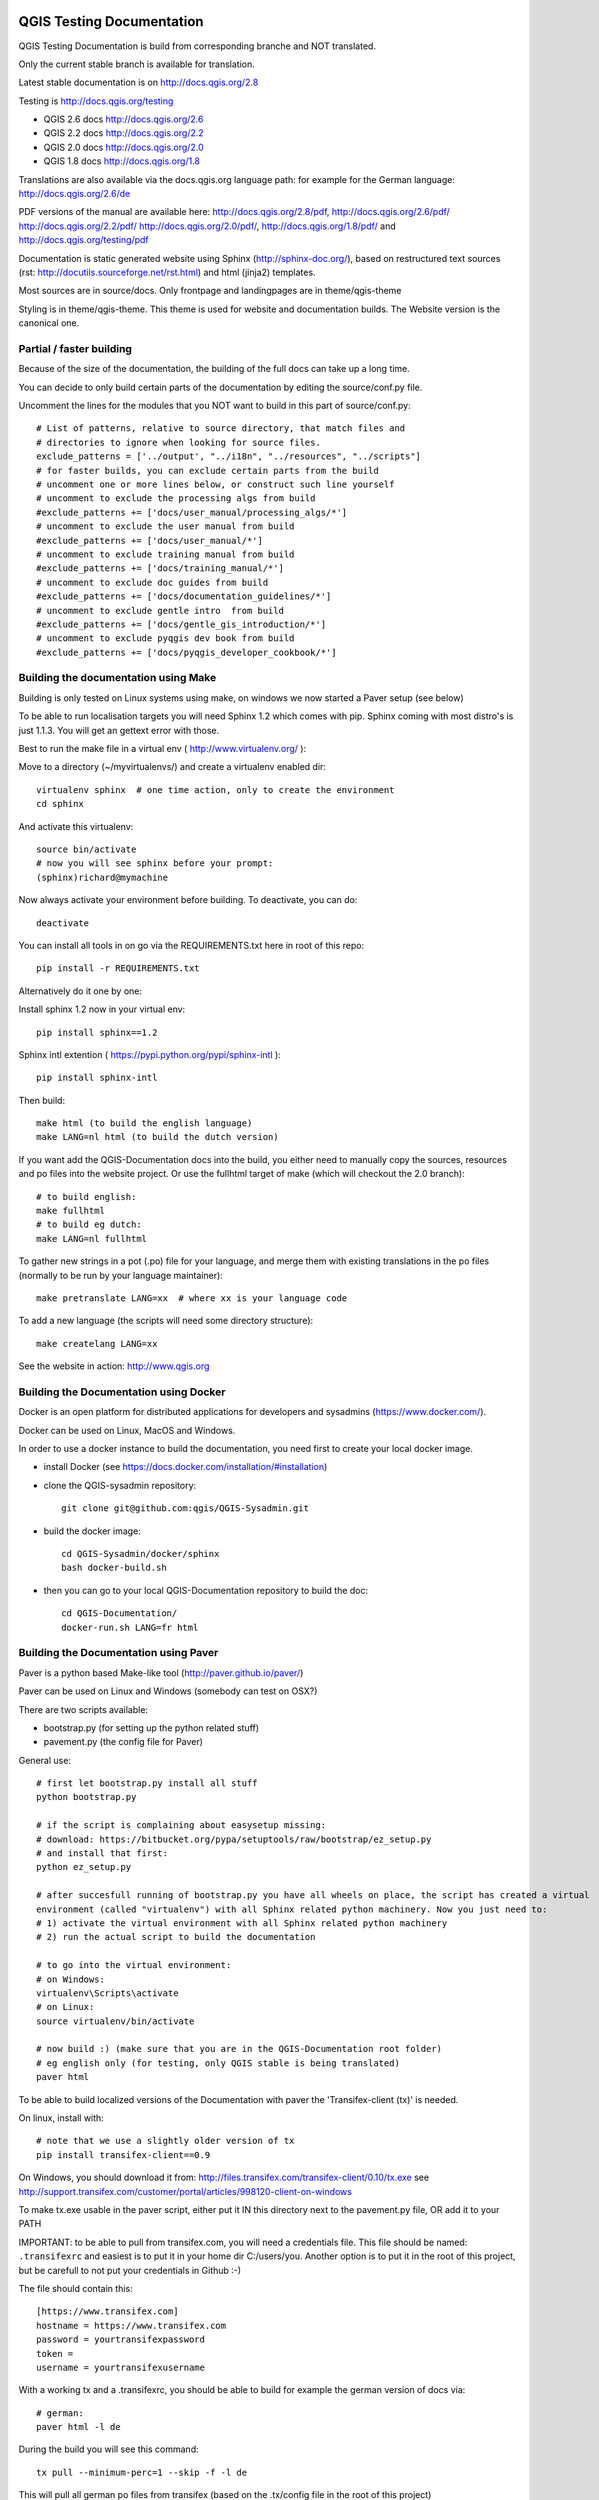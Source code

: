 QGIS Testing Documentation
***************************

.. image:: https://travis-ci.org/qgis/QGIS-Documentation.svg?branch=master
    :target: https://travis-ci.org/qgis/QGIS-Documentation

QGIS Testing Documentation is build from corresponding branche and NOT translated.

Only the current stable branch is available for translation.

Latest stable documentation is on http://docs.qgis.org/2.8

Testing is http://docs.qgis.org/testing

- QGIS 2.6 docs http://docs.qgis.org/2.6
- QGIS 2.2 docs http://docs.qgis.org/2.2
- QGIS 2.0 docs http://docs.qgis.org/2.0
- QGIS 1.8 docs http://docs.qgis.org/1.8

Translations are also available via the docs.qgis.org language path:
for example for the German language: http://docs.qgis.org/2.6/de

PDF versions of the manual are available here: http://docs.qgis.org/2.8/pdf, http://docs.qgis.org/2.6/pdf/ http://docs.qgis.org/2.2/pdf/ 
http://docs.qgis.org/2.0/pdf/, http://docs.qgis.org/1.8/pdf/ and http://docs.qgis.org/testing/pdf


Documentation is static generated website using Sphinx (http://sphinx-doc.org/), 
based on restructured text sources (rst: http://docutils.sourceforge.net/rst.html)
and html (jinja2) templates.

Most sources are in source/docs. Only frontpage and landingpages are in theme/qgis-theme

Styling is in theme/qgis-theme. This theme is used for website and documentation builds. 
The Website version is the canonical one.

Partial / faster building
-------------------------

Because of the size of the documentation, the building of the full docs can take up a long time. 

You can decide to only build certain parts of the documentation by editing the source/conf.py file.

Uncomment the lines for the modules that you NOT want to build in this part of source/conf.py::

 # List of patterns, relative to source directory, that match files and           
 # directories to ignore when looking for source files.                           
 exclude_patterns = ['../output', "../i18n", "../resources", "../scripts"]        
 # for faster builds, you can exclude certain parts from the build                
 # uncomment one or more lines below, or construct such line yourself             
 # uncomment to exclude the processing algs from build                            
 #exclude_patterns += ['docs/user_manual/processing_algs/*']                      
 # uncomment to exclude the user manual from build                                
 #exclude_patterns += ['docs/user_manual/*']                                      
 # uncomment to exclude training manual from build                                
 #exclude_patterns += ['docs/training_manual/*']                                  
 # uncomment to exclude doc guides from build                                     
 #exclude_patterns += ['docs/documentation_guidelines/*']                         
 # uncomment to exclude gentle intro  from build                                  
 #exclude_patterns += ['docs/gentle_gis_introduction/*']                          
 # uncomment to exclude pyqgis dev book from build                                
 #exclude_patterns += ['docs/pyqgis_developer_cookbook/*'] 


Building the documentation using Make
-------------------------------------

Building is only tested on Linux systems using make, on windows we now started a Paver setup (see below)

To be able to run localisation targets you will need Sphinx 1.2 which comes with pip. 
Sphinx coming with most distro's is just 1.1.3. You will get an gettext error with those.

Best to run the make file in a virtual env ( http://www.virtualenv.org/ ):

Move to a directory (~/myvirtualenvs/) and create a virtualenv enabled dir::

    virtualenv sphinx  # one time action, only to create the environment
    cd sphinx

And activate this virtualenv::

    source bin/activate 
    # now you will see sphinx before your prompt:
    (sphinx)richard@mymachine

Now always activate your environment before building. To deactivate, you can do::

    deactivate

You can install all tools in on go via the REQUIREMENTS.txt here in root of this repo::

    pip install -r REQUIREMENTS.txt

Alternatively do it one by one:

Install sphinx 1.2 now in your virtual env::

    pip install sphinx==1.2

Sphinx intl extention ( https://pypi.python.org/pypi/sphinx-intl )::

    pip install sphinx-intl

Then build::

    make html (to build the english language)
    make LANG=nl html (to build the dutch version)

If you want add the QGIS-Documentation docs into the build, you either need to manually copy the sources, resources 
and po files into the website project. Or use the fullhtml target of make (which will checkout the 2.0 branch)::

    # to build english:
    make fullhtml
    # to build eg dutch:
    make LANG=nl fullhtml

To gather new strings in a pot (.po) file for your language, and merge them with 
existing translations in the po files (normally to be run by your language maintainer)::

    make pretranslate LANG=xx  # where xx is your language code

To add a new language (the scripts will need some directory structure)::

    make createlang LANG=xx

See the website in action: http://www.qgis.org


Building the Documentation using Docker
-------------------------------------

Docker is an open platform for distributed applications for developers and 
sysadmins (https://www.docker.com/).

Docker can be used on Linux, MacOS  and Windows.

In order to use a docker instance to build the documentation, you need first 
to create your local docker image.

- install Docker (see https://docs.docker.com/installation/#installation)

- clone the QGIS-sysadmin repository::

   git clone git@github.com:qgis/QGIS-Sysadmin.git

- build the docker image::

   cd QGIS-Sysadmin/docker/sphinx
   bash docker-build.sh

- then you can go to your local QGIS-Documentation repository to build the doc::

   cd QGIS-Documentation/
   docker-run.sh LANG=fr html

Building the Documentation using Paver
--------------------------------------

Paver is a python based Make-like tool (http://paver.github.io/paver/)

Paver can be used on Linux and Windows (somebody can test on OSX?)

There are two scripts available:

- bootstrap.py (for setting up the python related stuff)
- pavement.py (the config file for Paver)

General use::

    # first let bootstrap.py install all stuff    
    python bootstrap.py
    
    # if the script is complaining about easysetup missing:
    # download: https://bitbucket.org/pypa/setuptools/raw/bootstrap/ez_setup.py
    # and install that first:
    python ez_setup.py

    # after succesfull running of bootstrap.py you have all wheels on place, the script has created a virtual
    environment (called "virtualenv") with all Sphinx related python machinery. Now you just need to:
    # 1) activate the virtual environment with all Sphinx related python machinery
    # 2) run the actual script to build the documentation
    
    # to go into the virtual environment:
    # on Windows:
    virtualenv\Scripts\activate
    # on Linux:
    source virtualenv/bin/activate
    
    # now build :) (make sure that you are in the QGIS-Documentation root folder)
    # eg english only (for testing, only QGIS stable is being translated)
    paver html
	
To be able to build localized versions of the Documentation with paver the
'Transifex-client (tx)' is needed.

On linux, install with::

	# note that we use a slightly older version of tx
	pip install transifex-client==0.9
	
On Windows, you should download it from: http://files.transifex.com/transifex-client/0.10/tx.exe
see http://support.transifex.com/customer/portal/articles/998120-client-on-windows	

To make tx.exe usable in the paver script, either put it IN this directory next to the pavement.py file, OR add it to your PATH

IMPORTANT: to be able to pull from transifex.com, you will need a credentials file. 
This file should be named: ``.transifexrc`` and easiest is to put it in your home dir C:/users/you. 
Another option is to put it in the root of this project, but be carefull to not put your credentials in Github :-)

The file should contain this::

	[https://www.transifex.com]
	hostname = https://www.transifex.com
	password = yourtransifexpassword
	token = 
	username = yourtransifexusername

With a working tx and a .transifexrc, you should be able to build for example the german version of docs via::	

        # german:
        paver html -l de
    
During the build you will see this command::

	tx pull --minimum-perc=1 --skip -f -l de
	
This will pull all german po files from transifex (based on the .tx/config file in the root of this project)


Translating the english QGIS Documentation
******************************************

Translating of the Documentation is handled via transifex: http://www.transifex.com

ONLY the current stable branch is translated. 

If you want to help translating: create an account and join one of the translation
teams of the qgis project: https://www.transifex.com/organization/qgis

Every language has it's own maintainer, please contact them, if you want to help.
You find a list of current language maintainers at the end of this document. If
your language is not listed, please contact the `QGIS-Community-Team Mailinglist
<http://lists.osgeo.org/mailman/listinfo/qgis-community-team>`_ and ask for help.


Authors and translators
***********************

The English QGIS manual (Master Document) and its translation is managed by the
Community Assistant (Manual Team Lead) and supported by additional language
specific teams.

English Manual (Master Document)
--------------------------------

* Community Assistant (Manual Team Lead): ??

  * Contributor : Otto Dassau < dassau[at]gbd-consult.de >
  * Contributor : Larissa Junek < junek[at]gbd-consult.de >

Manual and Application Translations
-----------------------------------

* Community Assistant (Manual Team Lead): ??

  * Dutch Team Lead : Richard Duivenvoorde < richard[at]duif.net >
  * French Team Lead : Marie Silvestre < marie_silvestre[at]yahoo.fr >
  * German Team Lead : Otto Dassau < dassau[at]gbd-consult.de >
  * Greek Team Lead : Dr. Nicolas Karanikolas (not confirmed)
  * Italian Team Lead : Paolo Cavallini < cavallini[at]faunalia.it >

    * Contributor : Matteo Ghetta
    * Contributor : Iacopo Zetti
    * Contributor : Pasquale Di Donato
    * Contributor : Giuseppe Patti < geognu[at]infinito.it >
    * Contributor : Simona Santini

  * Japanese Team Lead: Kayam Yoichi < yoichi.kayama[at]gmail.com >
  * Lao Team Lead: Anousak Souphavanh < anousak at gmail.com >
  * Lithuanian Team Lead : Kestas M < m.kestas[at]gmail.com >
  * Polish Team Lead : Robert Szczepanek < robert[at]szczepanek.pl >

    * Contributor : Andrzej Swiader < andrzej.swiader[at]uj.edu.pl >

  * Portuguese (pt_BR) Team Lead: Arthur Nanni < comunidade[at]qgisbrasil.org >

    * Contributor : Rodrigo Sperb
    * Contributor : Sidney Goveia

  * Portuguese (pt_PT) Team Lead: Giovanni Manghi < giovanni.manghi[at]faunalia.pt >

    * Contributor : Vânia Neves < vania.neves[at]faunalia.pt >
    * Contributor : Alexandre Neto < senhor.neto[at]gmail.com >
    * Contributor : Zara Teixeira < zarafani[at]gmail.com >

  * Russian Team Lead: Alex Bruy < alexander.bruy[at]gmail.com >
  
  * Spanish Team Lead : Carlos Dávila < cdavilam[at]orangecorreo.es >


QGIS Website and Website Translation
------------------------------------

QGIS Website and Website Translation is managed by the Community Assistant (Website
Team Lead) and supported by numerous contributors.

* Community Assistant (Website and  Website Translation Team Lead): Werner Macho <werner.macho[at]gmail.com>

  * Contributor : Otto Dassau  <dassau[at]gbd-consult.de>

* German Translation

  * Contributor: Horst Düster  <Horst.Duester at bd.so.ch>
  * Contributor: Otto Dassau  <dassau[at]gbd-consult.de>

* Russian Translation

  * Contributor: Alexander Bruy  <alexander.bruy[at]gmail.com>
